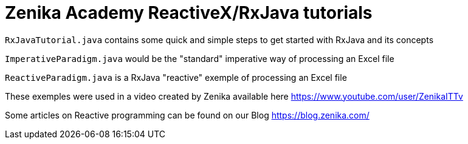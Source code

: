 = Zenika Academy ReactiveX/RxJava tutorials

`RxJavaTutorial.java` contains some quick and simple steps to get started with RxJava and its concepts

`ImperativeParadigm.java` would be the "standard" imperative way of processing an Excel file

`ReactiveParadigm.java` is a RxJava "reactive" exemple of processing an Excel file

These exemples were used in a video created by Zenika available here https://www.youtube.com/user/ZenikaITTv

Some articles on Reactive programming can be found on our Blog https://blog.zenika.com/